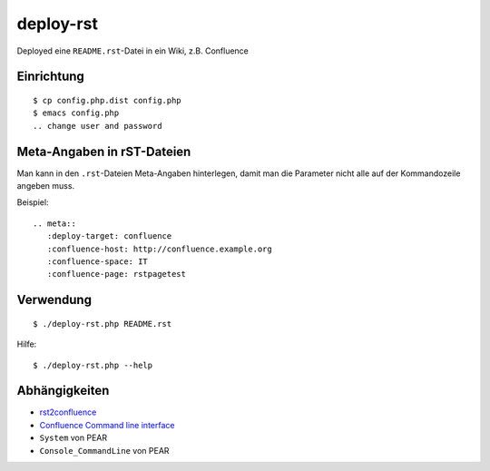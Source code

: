 **********
deploy-rst
**********

Deployed eine ``README.rst``-Datei in ein Wiki, z.B. Confluence

.. meta::
   :deploy-target: confluence
   :confluence-host: http://docs.aida.de
   :confluence-space: IT
   :confluence-page: aida_rsttest


===========
Einrichtung
===========
::

  $ cp config.php.dist config.php
  $ emacs config.php
  .. change user and password


===========================
Meta-Angaben in rST-Dateien
===========================
Man kann in den ``.rst``-Dateien Meta-Angaben hinterlegen, damit man die Parameter
nicht alle auf der Kommandozeile angeben muss.

Beispiel::

  .. meta::
     :deploy-target: confluence
     :confluence-host: http://confluence.example.org
     :confluence-space: IT
     :confluence-page: rstpagetest

==========
Verwendung
==========
::

  $ ./deploy-rst.php README.rst

Hilfe::

  $ ./deploy-rst.php --help


==============
Abhängigkeiten
==============
* rst2confluence__
* `Confluence Command line interface`__
* ``System`` von PEAR
* ``Console_CommandLine`` von PEAR

__ https://github.com/cweiske/rst2confluence
__ https://studio.plugins.atlassian.com/wiki/display/CSOAP/Confluence+Command+Line+Interface
